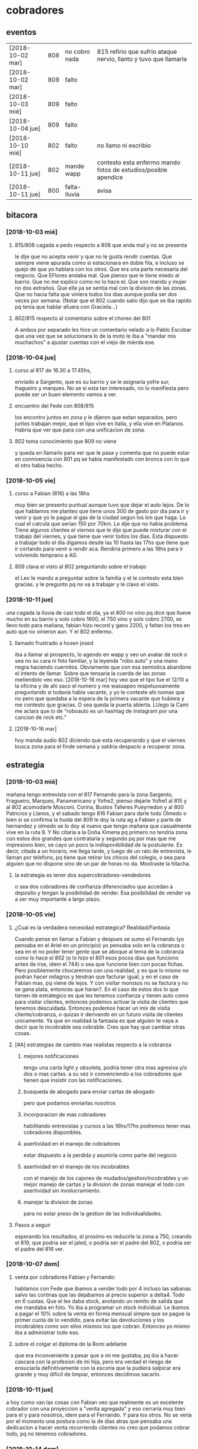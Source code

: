 * cobradores
** eventos
| [2018-10-02 mar] | 808 | no cobro nada | 815 refirio que sufrio ataque nervio, llanto y tuvo que llamarla |
| [2018-10-02 mar] | 809 | falto         |                                                                  |
| [2018-10-03 mié] | 809 | falto         |                                                                  |
| [2018-10-04 jue] | 809 | falto         |                                                                  |
| [2018-10-10 mié] | 802 | falto         | no llamo ni escribio                                             |
| [2018-10-11 jue] | 802 | mande wapp    | contesto esta enfermo mando fotos de estudios/posible apendice   |
| [2018-10-11 jue] | 800 | falta-lluvia  | avisa                                                            |
** bitacora
*** [2018-10-03 mié] 
**** 815/808 cagada a pedo respecto a 808 que anda mal y no se presenta
le dije que no acepta venir y que no le gusta rendir cuentas. Que
siempre viene apurada como si estacionara en doble fila, e incluso se
quejo de que yo hablara con los otros. Que era una parte necesaria del
negocio. Que EFlores andaba mal. Que pienso que le tiene miedo al
barrio. Que no me explico como no lo hace el. Que son marido y mujer
no dos extraños. Que ella ya se sentia mal con la division de las
zonas. Que no hacia falta que viniera todos los dias aunque podia ser
dos veces por semana. (Notar que el 802 cuando salio dijo que se iba
rapido pq tenia que hablar afuera con Graciela...)
**** 802/815 respecto al comentario sobre el choreo del 801
A ambos por separado les hice un comentario velado a lo Pablo Escobar
que una vez que se solucionara lo de la moto le iba a "mandar mis
muchachos" a ajustar cuentas con el viejo de mierda ese.
*** [2018-10-04 jue]
**** curso al 817 de 16.30 a 17.45hs, 
enviado a Sargento, que es su barrio y se le asignaria yofre sur,
fragueiro y marques. No se si esta tan interesado, no lo manifiesta
pero puede ser un buen elemento vamos a ver. 
**** encuentro del Fede con 808/815
los encontro juntos en zona y le dijeron que estan separados, pero
juntos trabajan mejor, que el tipo vive en italia, y ella vive en
Platanos. Habria que ver que para con una unificacion de zona. 
**** 802 toma conocimiento que 809 no viene
y queda en llamarlo para ver que le pasa y comenta que no puede estar
en connivencia con 801 pq se habia manifestado con bronca con lo que
el otro habia hecho.
*** [2018-10-05 vie]
**** curso a Fabian (816) a las 16hs
muy bien se presento puntual aunque tuvo que dejar el auto lejos. De
lo que hablamos me planteo que tiene unos 300 de gasto por dia para ir
y venir y que yo le pague el gas de la ciudad segun los km que haga. 
Lo cual el calcula que serian 150 por 70km. Le dije que no habia
problema. Tiene algunos clientes el viernes que le dije que puede
mixturar con el trabajo del viernes, y que tiene que venir todos los
dias. Esta dispuesto a trabajar todo el dia digamos desde las 10 hasta
las 17hs que tiene que ir cortando para venir a rendir aca. Rendiria
primero a las 18hs para ir volviendo temprano a AG. 
**** 809 clava el visto al 802 preguntando sobre el trabajo
el Leo le mando a preguntar sobre la familia y el le contesto esta
bien gracias. y le pregunto pq no va a trabajar y le clavo el visto.
*** [2018-10-11 jue]
una cagada la lluvia de casi todo el dia, ya el 800 no vino pq dice
que llueve mucho en su barrio y solo cobro 1600, el 750 vino y solo
cobro 2700, se llevo todo para mañana, fabian hizo record y gano 2200,
y faltan los tres en auto que no vinieron aun. Y el 802 enfermo.
**** llamado frustrado a hosen josed 
iba a llamar al prospecto, lo agendo en wapp y veo un avatar de rock o
sea no su cara ni foto familiar, y la leyenda "robo auto" y una mano
negra haciendo cuernitos. Obviamente que con esa semiotica abandone el
intento de llamar. Sobre que tensaria la cuerda de las zonas
metiendolo veo eso.
[2018-10-16 mar] hoy veo que el tipo fue el 12/10 a la oficina y de
ahi saco el numero y me wassapeo respetuosamente preguntando si
todavia habia vacante, y yo le conteste ahi nomas que no pero que
quedaba a la espera de la primera vacante que hubiera y me contesto
que gracias. O sea queda la puerta abierta. LUego la Cami me aclara
que lo de "roboauto es un hashtag de instagram por una cancion de rock
etc."
**** [2018-10-16 mar]
hoy manda audio 802 diciendo que esta recuperando y que el viernes
busca zona para el finde semana y saldria despacio a recuperar zona.
** estrategia
*** [2018-10-03 mié]
mañana tengo entrevista con el 817 Fernando para la zona Sargento,
Fragueiro, Marques, Panamericano y Yofre2, pienso dejarle Yofre1 al
815 y al 802 acomodarle Mosconi, Corina, Bustos Talleres Pueyrredon y
al 800 Patricios y Llanos, y el sabado tengo 816 Fabian para darle
todo Olmedo o bien si se confirma la huida del 809 le doy la ruta ag a
Fabian y parte de hernandez y olmedo se lo doy al nuevo que tengo
mañana que casualmente vive en la ruta 9. 
Y No citaria a la Doña Ximena pq primero no tendria zona con estos dos
grandes que contrataria y segundo pq por mas que me impresiono bien,
se cayo un poco la indisponibilidad de la postulante. Es decir, citada
a un horario, me llega tarde, y luego de un rato de entrevista, le
llaman por telefono, pq tiene que retirar los chicos del colegio, o
sea para alguien que no dispone sino de un par de horas no
da. Mostraste la hilacha. 
**** la estrategia es tener dos supercobradores-vendedores
o sea dos cobradores de confianza diferenciados que accedan a deposito
y tengan la posibilidad de vender. Esa posibilidad de vender va a ser
muy importante a largo plazo. 
*** [2018-10-05 vie]
**** ¿Cual es la verdadera necesidad estrategica? Realidad/Fantasia
Cuando pense en llamar a Fabian y despues se sumo el Fernando (yo
pensaba en el Ariel en un principio) yo pensaba solo en la cobranza o
sea en el no poder tener gente que se aboque al tema de la cobranza
como lo hace el 802 (o lo hizo el 801 esos pocos dias que funciono
antes de irse, idem el 744) o sea que funcione bien con pocas
fichas. Pero posiblemente chocaremos con una realidad, y es que lo
mismo no podran hacer milagros y tendran que facturar igual, y en el
caso de Fabian mas, pq viene de lejos. Y con visitar morosos no se
factura y no se gana plata, entonces que haran?. En el caso de estos
dos lo que tienen de estrategico es que les tenemos confianza y tienen
auto como para visitar clientes, entonces podemos activar la visita de
clientes que tenemos descuidada. Entonces podemos hacer un mix de
visita cliente/cobranza, o quizas ir derivando en un futuro visita de
clientes unicamente.
Ya que en realidad la fantasia es que alguien te vaya a decir que lo
incobrable sea cobrable. 
Creo que hay que cambiar otras cosas.
**** [#A] estrategias de cambio mas realistas respecto a la cobranza
***** mejores notificaciones
tengo una carta light y obsoleta, podria tener otra mas agresiva y/o
dos o mas cartas.
a su vez ir convenciendo a los cobradores que tienen que insistir con
las notificaciones.
***** busqueda de abogado para enviar cartas de abogado
pero que podamos enviarlas nosotros
***** incorporacion de mas cobradores 
habilitando entrevistas y cursos a las 16hs/17hs podremos tener mas
cobradores disponibles.
***** asertividad en el manejo de cobradores
estar dispuesto a la perdida y asumirla como parte del negocio
***** asertividad en el manejo de los incobrables
con el manejo de los cajones de mudados/gestion/incobrables y un mejor
manejo de cartas y la division de zonas manejar el todo con
asertividad sin involucramiento.
***** manejar la division de zonas
para no estar preso de la gestion de las individualidades.
**** Pasos a seguir
esperando los resultados, el proximo es reducirle la zona a 750,
creando el 819, que podria ser el jaled, o podria ser el padre del
802, o podria ser el padre del 816 ver.  
*** [2018-10-07 dom]
**** venta por cobradores Fabian y Fernando:
hablamos con Fede que ibamos a vender todo por 4 incluso las sabanas
salvo las cortinas que las dejabamos al precio superior a delta4. Todo
en 6 cuotas. Que el les daba stock, anotando un remito de salida que
me mandaba en foto. Yo iba a programar un stock individual. Le ibamos
a pagar el 10% sobre la venta en forma mensual simpre que se pague la
primer cuota de lo vendido, para evitar las devoluciones y los
incobrables como son ellos mismos los que cobran. Entonces yo mismo
iba a administrar todo eso.
**** sobre el colgar el diploma de la Romi adelante
que era inconveniente a pesar que a mi me gustaba, pq iba a hacer
cascara con la profesion de mi hija, pero era verdad el riesgo de
ensuciarla definitivamente con la escoria que la pudiera salpicar era
grande y muy dificil de limpiar, entonces decidimos sacarlo.
*** [2018-10-11 jue]
a hoy como van las cosas con Fabian veo que realmente es un excelente
cobrador con una proyeccion a "venta agregada" y eso cerraria muy bien
para el y para nosotros, idem para el Fernando. Y para los otros. 
No se veria por el momento una postura como la de dias atras que
pensaba una dedicacion a hacer venta recorriendo clientes no creo que
podamos cobrar todo, pq no tenemos cobradores.
*** [2018-10-14 dom]
habria que preparar a ambos nuevos para los dias dificiles pq como se
cobra por dia irlos preparandolos en el sentido que hay para cobrar
una suma que va a entrar si o si todo el mes, y una cantidad de venta
que pueden hacer y eso lo van a cobrar por mes, para que no tengan
bajon animico alguno. Y sepan que todo es parte de una estrategia.

** recibos faltantes
| fecha            |    rbo | cobr |
| [2018-10-04 jue] | 274849 | 800  |
|                  |        |      |
** planillas robadas
se indica el dia de procesamiento en el pasado de Recibos
*** 731 [2018-06-11 lun]
*** 812 [2018-06-22 vie]
*** 744 [2018-09-03 lun]
*** 813 [2018-09-13 jue] 2846
*** 801 [2018-09-21 vie] 2887
| 275712 |      |                  |
| 275710 |      |                  |
| 273889 |  410 | [2018-09-21 vie] |
| 273890 |      |                  |
| 273891 |  690 | [2018-09-21 vie] |
| 273640 |  265 | [2018-09-22 sáb] |
| 273641 |  270 | [2018-09-22 sáb] |
| 273642 |  160 | [2018-09-22 sáb] |
| 273643 |  540 | [2018-09-26 mié] |
| 273644 |  250 | [2018-09-26 mié] |
| 274884 |  300 | [2018-09-28 vie] |
| 274885 |  700 | [2018-09-27 jue] |
| 274886 |      |                  |
| 274887 |      |                  |
| 274888 |      |                  |
| 274889 |      |                  |
| 274890 |      |                  |
| 273196 |      |                  |
| 273197 |      |                  |
| 273198 |      |                  |
| 273199 |      |                  |
| 273607 |      |                  |
| 273608 |      |                  |
| 273609 |      |                  |
| 273610 |      |                  |
|        | 3585 |                  |
#+TBLFM: @>$2=vsum(@3$2..@25$2)
*** 809 [2018-10-02 mar] 2934
| 273225 |       |     |
| 273226 | 67750 | 200 |
| 273227 |       |     |
| 273228 | 67830 | 290 |
| 273229 | 67555 | 60?  |
| 273230 |       |     |
| 273231 |       |     |
| 273232 |       |     |
| 273233 |       |     |
| 273234 |       |     |
| 273235 |       |     |
| 273236 |       |     |
| 273237 |       |     |
| 273238 |       |     |
| 273239 |       |     |
| 273240 |       |     |
| 273241 |       |     |
| 273242 |       |     |
| 273243 |       |     |
| 273244 |       |     |
| 273245 |       |     |
| 273246 |       |     |
| 273247 |       |     |
| 273248 |       |     |
| 273249 |       |     |
** documentos llevados a calle
** casos cobradores
*** 816                                                               :816:
**** TODO Dorado Mayra cta 67555                                :Congreso:
SCHEDULED: <2018-11-02 vie>
tiene un recibo cobrado por 809 [[*809 %5B2018-10-02 mar%5D 2934][809 {2018-10-02 mar} 2934]] 
que no se vio la fecha pero viendo la trayectoria de cobros yo le pase
que le cobro solo 60 pesos. Si la mina pita que muestre recibo.
**** TODO Altamirano Sergio                                          :SI3:
Isabella 2110 caso que la hijita le dijo que habia devuelto pero tenia
pagadas cuatro cuotas. 
*** 802                                                               :802:
**** TODO Reartes Elba Baradero 3221                           :Hernandez:
supuestamente 750 le hicieron ver la cortina el hijo de la Sra que una
era mas corta que la otra el paño, pero esta colgada!!! y pretendia
cambio, y no pago, luego 750 cambio de zona
**** TODO Sa Graciela Pergamino 3688                           :Hernandez:
sra pago cuota, compro dos cortinas y quiere devolver una,
supuestamente que no uso por eso pago la mitad de la cuota, pq dice
que no le sirve.
** captacion
registrar todos los avisos que ponga/ textos dias costo etc.
respuesta. casos contestados / estadisticas 
registrar todos los casos entrevistados en oficina con todos los datos 
y obviamente todos los casos fallidos en pocos dias con sus
respectivas informaciones y explicaciones.
*** avisos
**** fecha/cantidades/experiencias/etc.
* tareas
** DONE traer los docs "a devolver de la oficina"
- State "DONE"       from "TODO"       [2018-10-04 jue 18:38]
y encarpetarlos en un nepako y tenerlos en dpto


 no tiene sentido tener esos documentos en la oficina pq no fueron
 reclamados y se van a terminar perdiendo. Ya los nepakie y los voy a
 llevar al dpto.
** TODO hacer carta fuerte para subidos al seven 
con monto super alto que cause impacto. 
* ventas
** devoluciones
| fecha            | prom | zona     |      DNI | direccion        | articulos    | estado    | cobr | multa | t/p | excusa                                      |
| [2018-10-04 jue] |  792 | YofreSur |  4132831 | Alsina 1352      | indu1/cocina | 9 puntos  |  802 | no    | t   | viaje pq operaban a alguien                 |
| [2018-10-05 vie] |  768 | Coops    | 25267386 | Mna 36-23        | cor/coc/man  | 7 puntos  |  802 | no    | t   | no expresa                                  |
| [2018-10-05 vie] |  796 | Revol    |  4707724 | Necochea 2748    | cor/coc      | 9 puntos  |  802 | no    | t   | no expresa                                  |
| [2018-10-05 vie] |  811 | Flores   | 22772903 | Mna 40-7 Aspasia | cor          | 8 puntos  |  808 | no    | p   | incobrabilidad                              |
| [2018-10-09 mar] |  796 | Olmedo   |  6257697 | Bogado 5770      | toallon      |           |  816 | no    | p   | no puede pagar/queja sobre el otro articulo |
| [2018-10-11 jue] |  796 | Ferreyra | 12483041 | de la Corte 4950 | toallon/mant | pos.usado |  816 | no    | t   | saco bajo amenaza de no pagar y demas       |
|                  |      |          |          |                  |              |           |      |       |     |                                             |
** condonados
| cuenta | excta | actu | seven | fecha seven      | flag | comentarios                                                                   |
|  70063 | 59372 | 1031 | seven | [2017-04-20 jue] | NVM  |                                                                               |
|  69969 | 58334 | 2526 |       |                  |      | No vender mas. Insolvente, irresponsable. Dice que devolvio la cortina a 747. |
|  69933 | 41164 | 2310 |       |                  |      | ninguno: pero no habia pagado nunca de 13 cuotas pago una.                    |
|        |       |      |       |                  |      |                                                                               |
* llamados pendientes
** TODO doc 66052 buscar - wapp 3193143 
pidio documento y justo no esta. La unica posibilidad es que este
desacomodado en el toco que tengo en el cajon.
** TODO llamar a gladys romero
ver el numero en wapp de la romi
* Romitex Fichas
** [2018-10-02 mar] pasado desde el [2018-09-20 jue]--[2018-10-02 mar]
** [2018-10-12 vie] pasado desde el [2018-10-03 mié]--[2018-10-12 vie]


